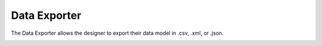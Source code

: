 .. _Data-Exporter:

Data Exporter
-------------
The Data Exporter allows the designer to export their data model in .csv, .xml, or .json.

.. image:: images/data_exporter_1.PNG
    :align: center

.. image:: images/data_exporter_2.PNG
    :align: center
